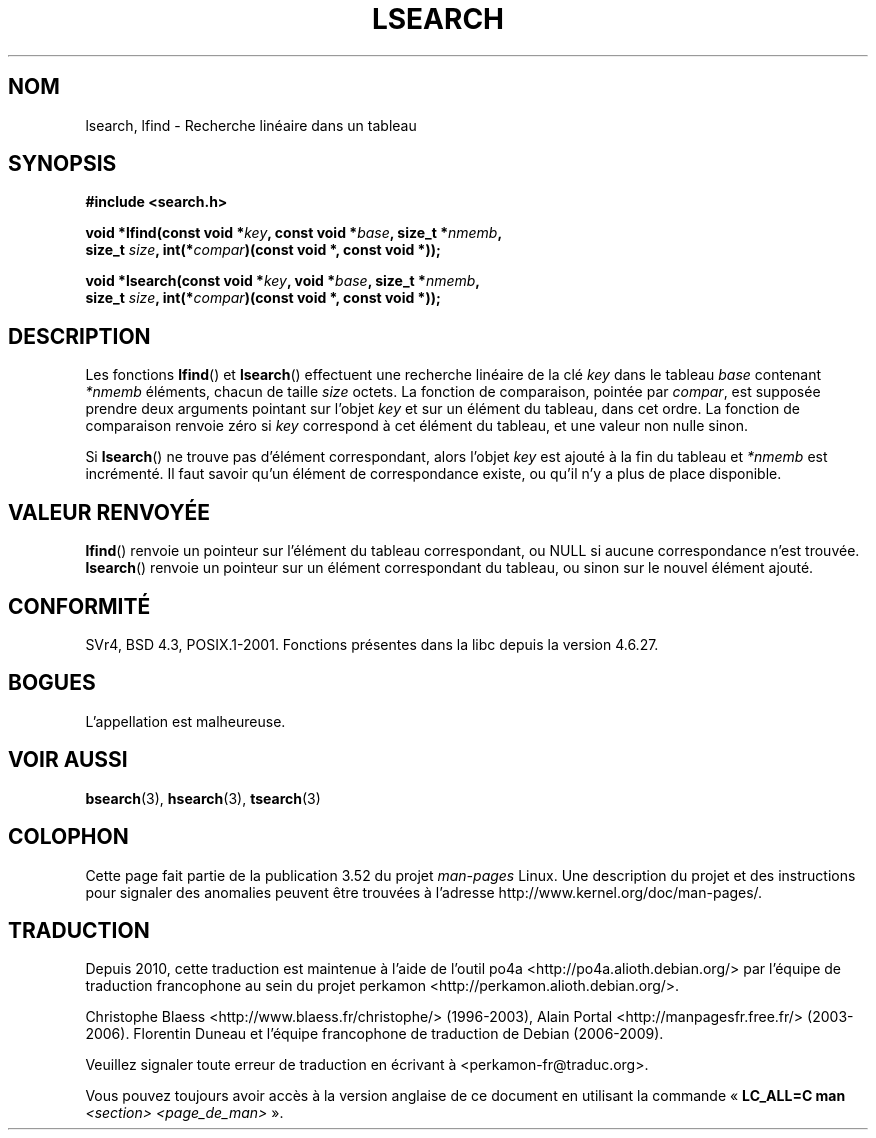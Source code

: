 .\" Copyright 1995 Jim Van Zandt <jrv@vanzandt.mv.com>
.\"
.\" %%%LICENSE_START(VERBATIM)
.\" Permission is granted to make and distribute verbatim copies of this
.\" manual provided the copyright notice and this permission notice are
.\" preserved on all copies.
.\"
.\" Permission is granted to copy and distribute modified versions of this
.\" manual under the conditions for verbatim copying, provided that the
.\" entire resulting derived work is distributed under the terms of a
.\" permission notice identical to this one.
.\"
.\" Since the Linux kernel and libraries are constantly changing, this
.\" manual page may be incorrect or out-of-date.  The author(s) assume no
.\" responsibility for errors or omissions, or for damages resulting from
.\" the use of the information contained herein.  The author(s) may not
.\" have taken the same level of care in the production of this manual,
.\" which is licensed free of charge, as they might when working
.\" professionally.
.\"
.\" Formatted or processed versions of this manual, if unaccompanied by
.\" the source, must acknowledge the copyright and authors of this work.
.\" %%%LICENSE_END
.\"
.\" Corrected prototype and include, aeb, 990927
.\"*******************************************************************
.\"
.\" This file was generated with po4a. Translate the source file.
.\"
.\"*******************************************************************
.TH LSEARCH 3 "27 septembre 1999" GNU "Manuel du programmeur Linux"
.SH NOM
lsearch, lfind \- Recherche linéaire dans un tableau
.SH SYNOPSIS
.nf
\fB#include <search.h>\fP
.sp
\fBvoid *lfind(const void *\fP\fIkey\fP\fB, const void *\fP\fIbase\fP\fB, size_t *\fP\fInmemb\fP\fB,\fP
\fB         size_t \fP\fIsize\fP\fB, int(*\fP\fIcompar\fP\fB)(const void *, const void *));\fP
.sp
\fBvoid *lsearch(const void *\fP\fIkey\fP\fB, void *\fP\fIbase\fP\fB, size_t *\fP\fInmemb\fP\fB,\fP
\fB         size_t \fP\fIsize\fP\fB, int(*\fP\fIcompar\fP\fB)(const void *, const void *));\fP
.fi
.SH DESCRIPTION
Les fonctions \fBlfind\fP() et \fBlsearch\fP() effectuent une recherche linéaire
de la clé \fIkey\fP dans le tableau \fIbase\fP contenant \fI*nmemb\fP éléments,
chacun de taille \fIsize\fP octets. La fonction de comparaison, pointée par
\fIcompar\fP, est supposée prendre deux arguments pointant sur l'objet \fIkey\fP
et sur un élément du tableau, dans cet ordre. La fonction de comparaison
renvoie zéro si \fIkey\fP correspond à cet élément du tableau, et une valeur
non nulle sinon.
.PP
Si \fBlsearch\fP() ne trouve pas d'élément correspondant, alors l'objet \fIkey\fP
est ajouté à la fin du tableau et \fI*nmemb\fP est incrémenté. Il faut savoir
qu'un élément de correspondance existe, ou qu'il n'y a plus de place
disponible.
.SH "VALEUR RENVOYÉE"
\fBlfind\fP() renvoie un pointeur sur l'élément du tableau correspondant, ou
NULL si aucune correspondance n'est trouvée. \fBlsearch\fP() renvoie un
pointeur sur un élément correspondant du tableau, ou sinon sur le nouvel
élément ajouté.
.SH CONFORMITÉ
SVr4, BSD\ 4.3, POSIX.1\-2001. Fonctions présentes dans la libc depuis la
version\ 4.6.27.
.SH BOGUES
L'appellation est malheureuse.
.SH "VOIR AUSSI"
\fBbsearch\fP(3), \fBhsearch\fP(3), \fBtsearch\fP(3)
.SH COLOPHON
Cette page fait partie de la publication 3.52 du projet \fIman\-pages\fP
Linux. Une description du projet et des instructions pour signaler des
anomalies peuvent être trouvées à l'adresse
\%http://www.kernel.org/doc/man\-pages/.
.SH TRADUCTION
Depuis 2010, cette traduction est maintenue à l'aide de l'outil
po4a <http://po4a.alioth.debian.org/> par l'équipe de
traduction francophone au sein du projet perkamon
<http://perkamon.alioth.debian.org/>.
.PP
Christophe Blaess <http://www.blaess.fr/christophe/> (1996-2003),
Alain Portal <http://manpagesfr.free.fr/> (2003-2006).
Florentin Duneau et l'équipe francophone de traduction de Debian\ (2006-2009).
.PP
Veuillez signaler toute erreur de traduction en écrivant à
<perkamon\-fr@traduc.org>.
.PP
Vous pouvez toujours avoir accès à la version anglaise de ce document en
utilisant la commande
«\ \fBLC_ALL=C\ man\fR \fI<section>\fR\ \fI<page_de_man>\fR\ ».
